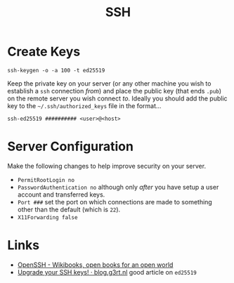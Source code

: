 :PROPERTIES:
:ID:       ae1e9b97-feb0-4f1a-b804-b89edaf5a790
:mtime:    20250406203702 20241221202607 20240214212843 20240124091633 20231121210648
:ctime:    20231121210648
:END:
#+TITLE: SSH
#+FILETAGS: :privacy:ssh:security:linux:

* Create Keys

#+begin_src
ssh-keygen -o -a 100 -t ed25519
#+end_src

Keep the private key on your server (or any other machine you wish to establish a ~ssh~ connection /from/) and place the
public key (that ends ~.pub~) on the remote server you wish connect /to/. Ideally you should add the public key to the
~~/.ssh/authorized_keys~ file in the format...

#+begin_src
ssh-ed25519 ########## <user>@<host>
#+end_src


* Server Configuration

Make the following changes to help improve security on your server.

- ~PermitRootLogin no~
- ~PasswordAuthentication no~ although only /after/ you have setup a user account and transferred keys.
- ~Port ###~ set the port on which connections are made to something other than the default (which is ~22~).
- ~X11Forwarding false~

* Links

+ [[https://en.wikibooks.org/wiki/OpenSSH][OpenSSH - Wikibooks, open books for an open world]]
+ [[https://blog.g3rt.nl/upgrade-your-ssh-keys.html][Upgrade your SSH keys! · blog.g3rt.nl]] good article on ~ed25519~
